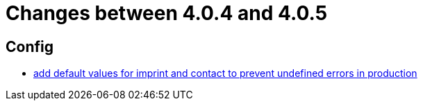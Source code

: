 = Changes between 4.0.4 and 4.0.5

== Config

* link:https://www.github.com/ls1intum/Artemis/commit/28c4a2ab699aac85c5d5db31bd07eda7fea9e643[add default values for imprint and contact to prevent undefined errors in production]


